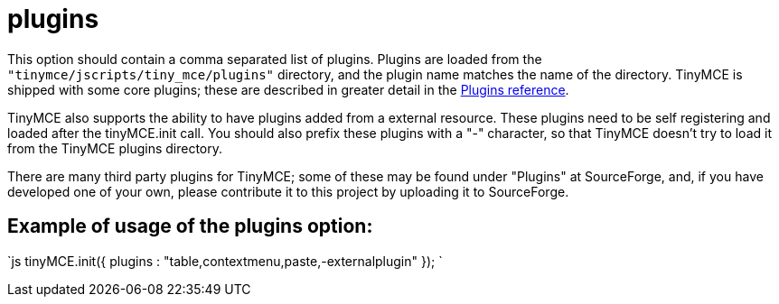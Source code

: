 :rootDir: ./../../
:partialsDir: {rootDir}partials/
= plugins

This option should contain a comma separated list of plugins. Plugins are loaded from the `"tinymce/jscripts/tiny_mce/plugins"` directory, and the plugin name matches the name of the directory. TinyMCE is shipped with some core plugins; these are described in greater detail in the xref:reference/Plugins.adoc[Plugins reference].

TinyMCE also supports the ability to have plugins added from a external resource. These plugins need to be self registering and loaded after the tinyMCE.init call. You should also prefix these plugins with a "-" character, so that TinyMCE doesn't try to load it from the TinyMCE plugins directory.

There are many third party plugins for TinyMCE; some of these may be found under "Plugins" at SourceForge, and, if you have developed one of your own, please contribute it to this project by uploading it to SourceForge.

[[example-of-usage-of-the-plugins-option]]
== Example of usage of the plugins option:
anchor:exampleofusageofthepluginsoption[historical anchor]

`js
tinyMCE.init({
  plugins : "table,contextmenu,paste,-externalplugin"
});
`
